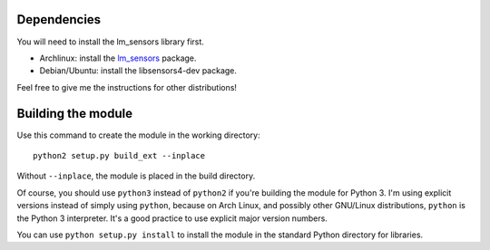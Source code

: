.. Copyright 2011, 2015 Bastien Léonard. All rights reserved.

.. Redistribution and use in source (reStructuredText) and 'compiled'
   forms (HTML, PDF, PostScript, RTF and so forth) with or without
   modification, are permitted provided that the following conditions are
   met:

.. 1. Redistributions of source code (reStructuredText) must retain
   the above copyright notice, this list of conditions and the
   following disclaimer as the first lines of this file unmodified.

.. 2. Redistributions in compiled form (converted to HTML, PDF,
   PostScript, RTF and other formats) must reproduce the above
   copyright notice, this list of conditions and the following
   disclaimer in the documentation and/or other materials provided
   with the distribution.

.. THIS DOCUMENTATION IS PROVIDED BY BASTIEN LÉONARD ``AS IS'' AND ANY
   EXPRESS OR IMPLIED WARRANTIES, INCLUDING, BUT NOT LIMITED TO, THE
   IMPLIED WARRANTIES OF MERCHANTABILITY AND FITNESS FOR A PARTICULAR
   PURPOSE ARE DISCLAIMED. IN NO EVENT SHALL BASTIEN LÉONARD BE LIABLE
   FOR ANY DIRECT, INDIRECT, INCIDENTAL, SPECIAL, EXEMPLARY, OR
   CONSEQUENTIAL DAMAGES (INCLUDING, BUT NOT LIMITED TO, PROCUREMENT OF
   SUBSTITUTE GOODS OR SERVICES; LOSS OF USE, DATA, OR PROFITS; OR
   BUSINESS INTERRUPTION) HOWEVER CAUSED AND ON ANY THEORY OF LIABILITY,
   WHETHER IN CONTRACT, STRICT LIABILITY, OR TORT (INCLUDING NEGLIGENCE
   OR OTHERWISE) ARISING IN ANY WAY OUT OF THE USE OF THIS DOCUMENTATION,
   EVEN IF ADVISED OF THE POSSIBILITY OF SUCH DAMAGE.


Dependencies
============

You will need to install the lm_sensors library first.

* Archlinux: install the `lm_sensors
  <https://www.archlinux.org/packages/?name=lm_sensors>`_ package.
* Debian/Ubuntu: install the libsensors4-dev package.

Feel free to give me the instructions for other distributions!


Building the module
===================

Use this command to create the module in the working directory::

   python2 setup.py build_ext --inplace

Without ``--inplace``, the module is placed in the build directory.

Of course, you should use ``python3`` instead of ``python2`` if you're
building the module for Python 3. I'm using explicit versions instead
of simply using ``python``, because on Arch Linux, and possibly other
GNU/Linux distributions, ``python`` is the Python 3 interpreter. It's
a good practice to use explicit major version numbers.

You can use ``python setup.py install`` to install the module in the
standard Python directory for libraries.
